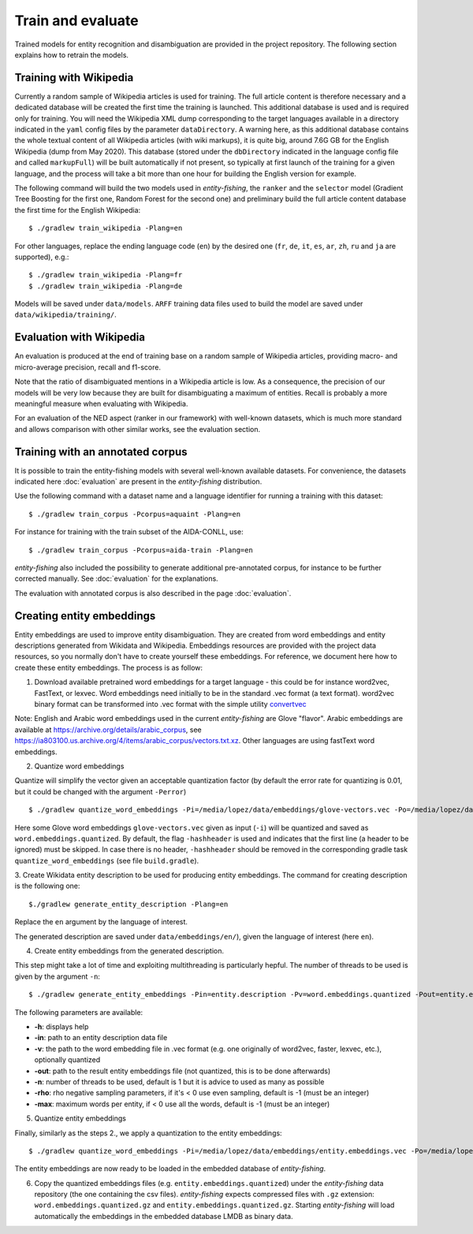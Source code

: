 .. topic:: Train and evaluate

Train and evaluate
==================

Trained models for entity recognition and disambiguation are provided in the project repository. The following section explains how to retrain the models. 

Training with Wikipedia
***********************

Currently a random sample of Wikipedia articles is used for training. The full article content is therefore necessary and a dedicated database will be created the first time the training is launched. This additional database is used and is required only for training. You will need the Wikipedia XML dump corresponding to the target languages available in a directory indicated in the ``yaml`` config files by the parameter ``dataDirectory``. A warning here, as this additional database contains the whole textual content of all Wikipedia articles (with wiki markups), it is quite big, around 7.6G GB for the English Wikipedia (dump from May 2020). This database (stored under the ``dbDirectory`` indicated in the language config file and called ``markupFull``) will be built automatically if not present, so typically at first launch of the training for a given language, and the process will take a bit more than one hour for building the English version for example. 

The following command will build the two models used in *entity-fishing*, the ``ranker`` and the ``selector`` model (Gradient Tree Boosting for the first one, Random Forest for the second one) and preliminary build the full article content database the first time for the English Wikipedia:
::
	$ ./gradlew train_wikipedia -Plang=en


For other languages, replace the ending language code (``en``) by the desired one (``fr``, ``de``, ``it``, ``es``, ``ar``, ``zh``, ``ru`` and ``ja`` are supported), e.g.:
::
	$ ./gradlew train_wikipedia -Plang=fr
	$ ./gradlew train_wikipedia -Plang=de

Models will be saved under ``data/models``. ``ARFF`` training data files used to build the model are saved under ``data/wikipedia/training/``.

Evaluation with Wikipedia
*************************

An evaluation is produced at the end of training base on a random sample of Wikipedia articles, providing macro- and micro-average precision, recall and f1-score. 

Note that the ratio of disambiguated mentions in a Wikipedia article is low. As a consequence, the precision of our models will be very low because they are built for disambiguating a maximum of entities. Recall is probably a more meaningful measure when evaluating with Wikipedia.

For an evaluation of the NED aspect (ranker in our framework) with well-known datasets, which is much more standard and allows comparison with other similar works, see the evaluation section.

Training with an annotated corpus
*********************************

It is possible to train the entity-fishing models with several well-known available datasets. For convenience, the datasets indicated here :doc:`evaluation` are present in the *entity-fishing* distribution.

Use the following command with a dataset name and a language identifier for running a training with this dataset:
::
	$ ./gradlew train_corpus -Pcorpus=aquaint -Plang=en

For instance for training with the train subset of the AIDA-CONLL, use: 
::
	$ ./gradlew train_corpus -Pcorpus=aida-train -Plang=en 

*entity-fishing* also included the possibility to generate additional pre-annotated corpus, for instance to be further corrected manually. See :doc:`evaluation` for the explanations.

The evaluation with annotated corpus is also described in the page :doc:`evaluation`.

Creating entity embeddings
**************************

Entity embeddings are used to improve entity disambiguation. They are created from word embeddings and entity descriptions generated from Wikidata and Wikipedia. Embeddings resources are provided with the project data resources, so you normally don't have to create yourself these embeddings. For reference, we document here how to create these entity embeddings. The process is as follow: 

1. Download available pretrained word embeddings for a target language - this could be for instance word2vec, FastText, or lexvec. Word embeddings need initially to be in the standard .vec format (a text format). word2vec binary format can be transformed into .vec format with the simple utility `convertvec <https://github.com/marekrei/convertvec>`_

Note: English and Arabic word embeddings used in the current *entity-fishing* are Glove "flavor". Arabic embeddings are available at https://archive.org/details/arabic_corpus, see https://ia803100.us.archive.org/4/items/arabic_corpus/vectors.txt.xz. Other languages are using fastText word embeddings. 

2. Quantize word embeddings

Quantize will simplify the vector given an acceptable quantization factor (by default the error rate for quantizing is 0.01, but it could be changed with the argument ``-Perror``)
::
	$ ./gradlew quantize_word_embeddings -Pi=/media/lopez/data/embeddings/glove-vectors.vec -Po=/media/lopez/data/embeddings/word.embeddings.quantized

Here some Glove word embeddings ``glove-vectors.vec`` given as input (``-i``) will be quantized and saved as ``word.embeddings.quantized``. 
By default, the flag ``-hashheader`` is used and indicates that the first line (a header to be ignored) must be skipped. In case there is no header, ``-hashheader`` should be removed in the corresponding gradle task ``quantize_word_embeddings`` (see file ``build.gradle``). 

3. Create Wikidata entity description to be used for producing entity embeddings. The command for creating description is the following one:
::
	$./gradlew generate_entity_description -Plang=en

Replace the ``en`` argument by the language of interest. 

The generated description are saved under ``data/embeddings/en/``), given the language of interest (here ``en``).  

4. Create entity embeddings from the generated description. 

This step might take a lot of time and exploiting multithreading is particularly hepful. The number of threads to be used is given by the argument ``-n``:
::
	$ ./gradlew generate_entity_embeddings -Pin=entity.description -Pv=word.embeddings.quantized -Pout=entity.embeddings.vec -Pn=10

The following parameters are available:

* **-h**: displays help
* **-in**: path to an entity description data file
* **-v**: the path to the word embedding file in .vec format (e.g. one originally of word2vec, faster, lexvec, etc.), optionally quantized
* **-out**: path to the result entity embeddings file (not quantized, this is to be done afterwards)
* **-n**: number of threads to be used, default is 1 but it is advice to used as many as possible
* **-rho**: rho negative sampling parameters, if it's < 0 use even sampling, default is -1 (must be an integer)
* **-max**: maximum words per entity, if < 0 use all the words, default is -1 (must be an integer)

5. Quantize entity embeddings

Finally, similarly as the steps 2., we apply a quantization to the entity embeddings:
::
	$ ./gradlew quantize_word_embeddings -Pi=/media/lopez/data/embeddings/entity.embeddings.vec -Po=/media/lopez/data/embeddings/entity.embeddings.quantized

The entity embeddings are now ready to be loaded in the embedded database of *entity-fishing*. 

6. Copy the quantized embeddings files (e.g. ``entity.embeddings.quantized``) under the *entity-fishing* data repository (the one containing the csv files). *entity-fishing* expects compressed files with ``.gz`` extension:  ``word.embeddings.quantized.gz`` and ``entity.embeddings.quantized.gz``. Starting *entity-fishing* will load automatically the embeddings in the embedded database LMDB as binary data.
